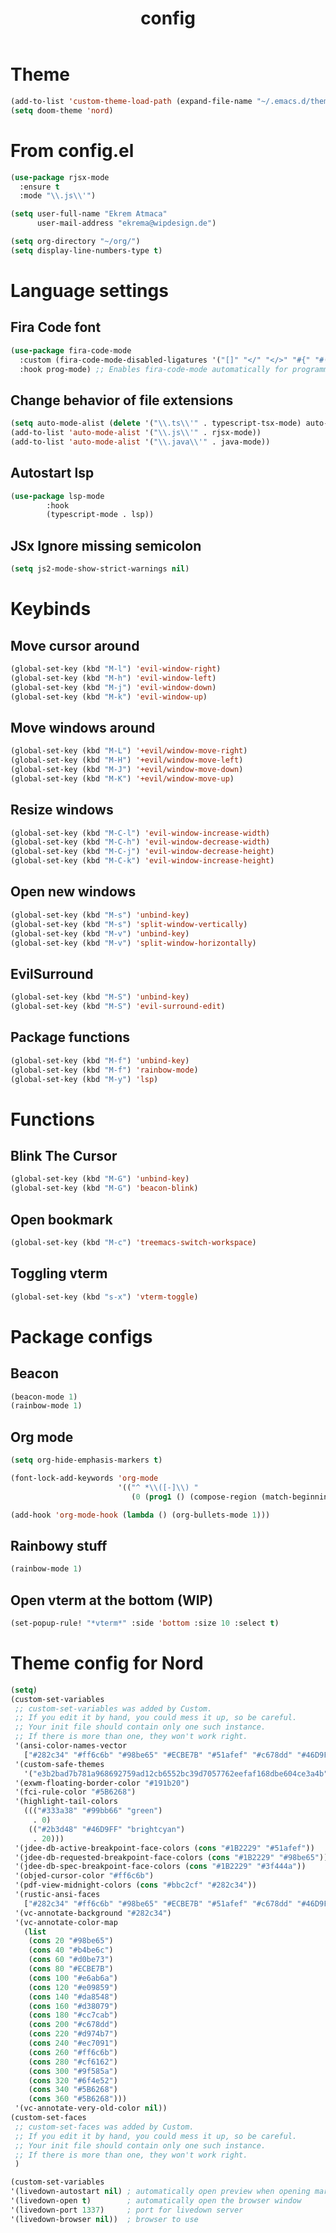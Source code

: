 #+TITLE: config
#+PROPERTY: header-args :tangle config.el

* Theme
#+begin_src emacs-lisp :tangle yes
(add-to-list 'custom-theme-load-path (expand-file-name "~/.emacs.d/themes/"))
(setq doom-theme 'nord)
#+end_src

* From config.el
#+begin_src emacs-lisp :tangle yes
(use-package rjsx-mode
  :ensure t
  :mode "\\.js\\'")

(setq user-full-name "Ekrem Atmaca"
      user-mail-address "ekrema@wipdesign.de")

(setq org-directory "~/org/")
(setq display-line-numbers-type t)
#+end_src

* Language settings
** Fira Code font
#+begin_src emacs-lisp :tangle yes
(use-package fira-code-mode
  :custom (fira-code-mode-disabled-ligatures '("[]" "</" "</>" "#{" "#(" "#_" "#_(" "x")) ;; List of ligatures to turn off
  :hook prog-mode) ;; Enables fira-code-mode automatically for programming major modes
#+end_src

** Change behavior of file extensions
#+begin_src emacs-lisp :tangle yes
(setq auto-mode-alist (delete '("\\.ts\\'" . typescript-tsx-mode) auto-mode-alist))
(add-to-list 'auto-mode-alist '("\\.js\\'" . rjsx-mode))
(add-to-list 'auto-mode-alist '("\\.java\\'" . java-mode))
#+end_src

** Autostart lsp
#+begin_src emacs-lisp :tangle yes
(use-package lsp-mode
        :hook
        (typescript-mode . lsp))

#+end_src
** JSx Ignore missing semicolon
#+begin_src emacs-lisp :tangle yes
(setq js2-mode-show-strict-warnings nil)
#+end_src

* Keybinds
** Move cursor around
#+begin_src emacs-lisp :tangle yes
(global-set-key (kbd "M-l") 'evil-window-right)
(global-set-key (kbd "M-h") 'evil-window-left)
(global-set-key (kbd "M-j") 'evil-window-down)
(global-set-key (kbd "M-k") 'evil-window-up)
#+end_src

** Move windows around
#+begin_src emacs-lisp :tangle yes
(global-set-key (kbd "M-L") '+evil/window-move-right)
(global-set-key (kbd "M-H") '+evil/window-move-left)
(global-set-key (kbd "M-J") '+evil/window-move-down)
(global-set-key (kbd "M-K") '+evil/window-move-up)
#+end_src

** Resize windows
#+begin_src emacs-lisp :tangle yes
(global-set-key (kbd "M-C-l") 'evil-window-increase-width)
(global-set-key (kbd "M-C-h") 'evil-window-decrease-width)
(global-set-key (kbd "M-C-j") 'evil-window-decrease-height)
(global-set-key (kbd "M-C-k") 'evil-window-increase-height)
#+end_src

** Open new windows
#+begin_src emacs-lisp :tangle yes
(global-set-key (kbd "M-s") 'unbind-key)
(global-set-key (kbd "M-s") 'split-window-vertically)
(global-set-key (kbd "M-v") 'unbind-key)
(global-set-key (kbd "M-v") 'split-window-horizontally)
#+end_src

** EvilSurround
#+begin_src emacs-lisp :tangle yes
(global-set-key (kbd "M-S") 'unbind-key)
(global-set-key (kbd "M-S") 'evil-surround-edit)
#+end_src
** Package functions
#+begin_src emacs-lisp :tangle yes
(global-set-key (kbd "M-f") 'unbind-key)
(global-set-key (kbd "M-f") 'rainbow-mode)
(global-set-key (kbd "M-y") 'lsp)
#+end_src
* Functions
** Blink The Cursor
#+begin_src emacs-lisp :tangle yes
(global-set-key (kbd "M-G") 'unbind-key)
(global-set-key (kbd "M-G") 'beacon-blink)
#+end_src

** Open bookmark
#+begin_src emacs-lisp :tangle yes
(global-set-key (kbd "M-c") 'treemacs-switch-workspace)
#+end_src

** Toggling vterm
#+begin_src emacs-lisp :tangle yes
(global-set-key (kbd "s-x") 'vterm-toggle)
#+end_src

* Package configs
** Beacon
#+begin_src emacs-lisp :tangle yes
(beacon-mode 1)
(rainbow-mode 1)
#+end_src

** Org mode
#+begin_src emacs-lisp :tangle yes
(setq org-hide-emphasis-markers t)

(font-lock-add-keywords 'org-mode
                        '(("^ *\\([-]\\) "
                           (0 (prog1 () (compose-region (match-beginning 1) (match-end 1) "•"))))))

(add-hook 'org-mode-hook (lambda () (org-bullets-mode 1)))
#+end_src

** Rainbowy stuff
#+begin_src emacs-lisp :tangle yes
(rainbow-mode 1)
#+end_src
** Open vterm at the bottom (WIP)
#+begin_src emacs-lisp :tangle yes
(set-popup-rule! "*vterm*" :side 'bottom :size 10 :select t)
#+end_src
* Theme config for Nord
#+begin_src emacs-lisp :tangle yes
(setq)
(custom-set-variables
 ;; custom-set-variables was added by Custom.
 ;; If you edit it by hand, you could mess it up, so be careful.
 ;; Your init file should contain only one such instance.
 ;; If there is more than one, they won't work right.
 '(ansi-color-names-vector
   ["#282c34" "#ff6c6b" "#98be65" "#ECBE7B" "#51afef" "#c678dd" "#46D9FF" "#bbc2cf"])
 '(custom-safe-themes
   '("e3b2bad7b781a968692759ad12cb6552bc39d7057762eefaf168dbe604ce3a4b" default))
 '(exwm-floating-border-color "#191b20")
 '(fci-rule-color "#5B6268")
 '(highlight-tail-colors
   ((("#333a38" "#99bb66" "green")
     . 0)
    (("#2b3d48" "#46D9FF" "brightcyan")
     . 20)))
 '(jdee-db-active-breakpoint-face-colors (cons "#1B2229" "#51afef"))
 '(jdee-db-requested-breakpoint-face-colors (cons "#1B2229" "#98be65"))
 '(jdee-db-spec-breakpoint-face-colors (cons "#1B2229" "#3f444a"))
 '(objed-cursor-color "#ff6c6b")
 '(pdf-view-midnight-colors (cons "#bbc2cf" "#282c34"))
 '(rustic-ansi-faces
   ["#282c34" "#ff6c6b" "#98be65" "#ECBE7B" "#51afef" "#c678dd" "#46D9FF" "#bbc2cf"])
 '(vc-annotate-background "#282c34")
 '(vc-annotate-color-map
   (list
    (cons 20 "#98be65")
    (cons 40 "#b4be6c")
    (cons 60 "#d0be73")
    (cons 80 "#ECBE7B")
    (cons 100 "#e6ab6a")
    (cons 120 "#e09859")
    (cons 140 "#da8548")
    (cons 160 "#d38079")
    (cons 180 "#cc7cab")
    (cons 200 "#c678dd")
    (cons 220 "#d974b7")
    (cons 240 "#ec7091")
    (cons 260 "#ff6c6b")
    (cons 280 "#cf6162")
    (cons 300 "#9f585a")
    (cons 320 "#6f4e52")
    (cons 340 "#5B6268")
    (cons 360 "#5B6268")))
 '(vc-annotate-very-old-color nil))
(custom-set-faces
 ;; custom-set-faces was added by Custom.
 ;; If you edit it by hand, you could mess it up, so be careful.
 ;; Your init file should contain only one such instance.
 ;; If there is more than one, they won't work right.
 )
#+end_src

#+begin_src emacs-lisp :tangle yes
    (custom-set-variables
    '(livedown-autostart nil) ; automatically open preview when opening markdown files
    '(livedown-open t)        ; automatically open the browser window
    '(livedown-port 1337)     ; port for livedown server
    '(livedown-browser nil))  ; browser to use
#+end_src
